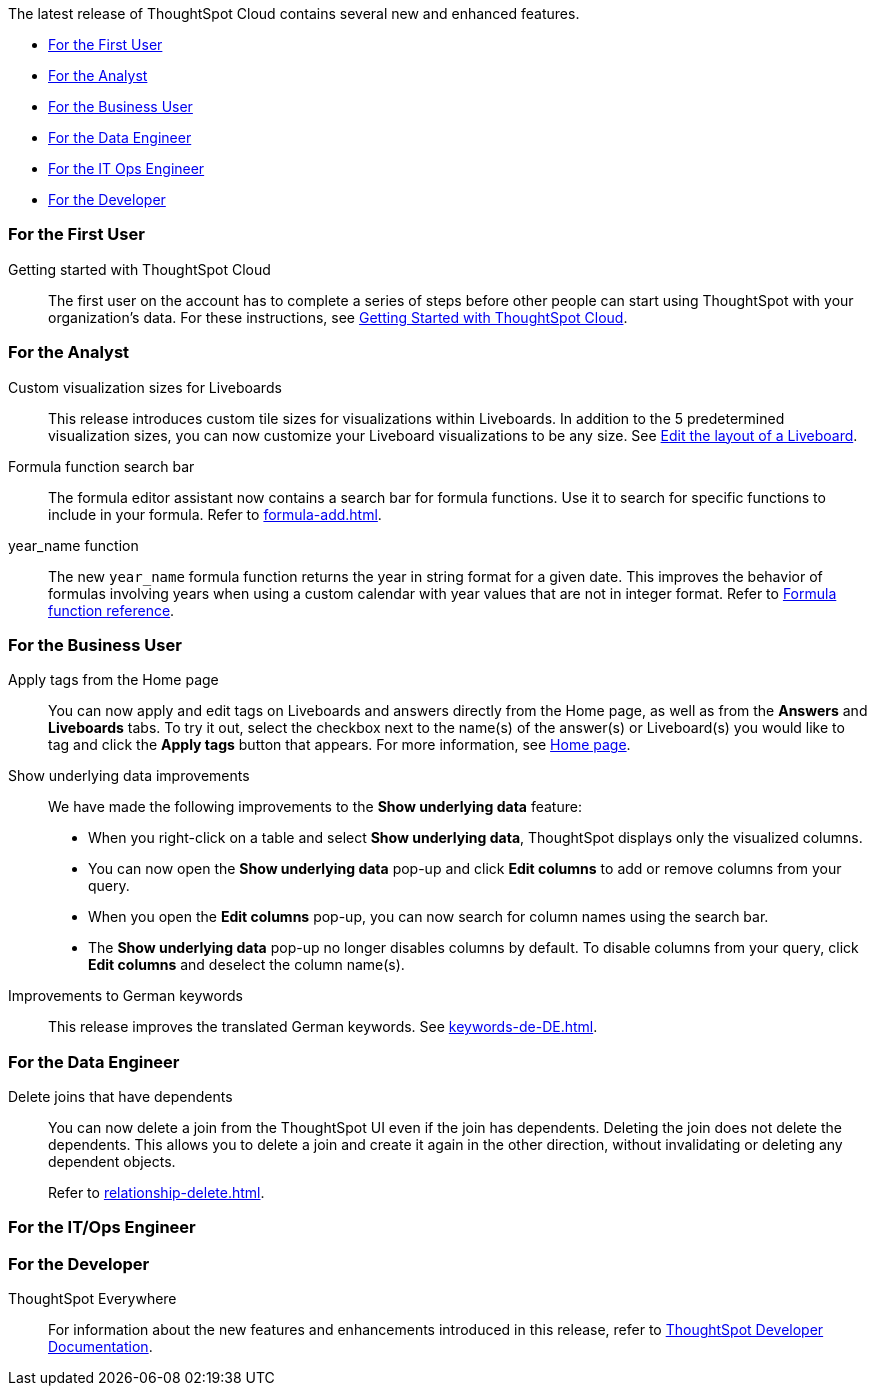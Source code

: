 The latest release of ThoughtSpot Cloud contains several new and enhanced features.

* <<8-8-0-cl-first,For the First User>>
* <<8-8-0-cl-analyst,For the Analyst>>
* <<8-8-0-cl-business-user,For the Business User>>
* <<8-8-0-cl-data-engineer,For the Data Engineer>>
* <<8-8-0-cl-it-ops-engineer,For the IT Ops Engineer>>
* <<8-8-0-cl-developer,For the Developer>>

[#8-8-0-cl-first]
=== For the First User

Getting started with ThoughtSpot Cloud::
The first user on the account has to complete a series of steps before other people can start using ThoughtSpot with your organization's data.
For these instructions, see xref:ts-cloud-getting-started.adoc[Getting Started with ThoughtSpot Cloud].

[#8-8-0-cl-analyst]
=== For the Analyst

Custom visualization sizes for Liveboards::
This release introduces custom tile sizes for visualizations within Liveboards. In addition to the 5 predetermined visualization sizes, you can now customize your Liveboard visualizations to be any size. See xref:liveboard-layout-edit.adoc#size[Edit the layout of a Liveboard].

Formula function search bar::
The formula editor assistant now contains a search bar for formula functions. Use it to search for specific functions to include in your formula. Refer to xref:formula-add.adoc[].

year_name function::
The new `year_name` formula function returns the year in string format for a given date. This improves the behavior of formulas involving years when using a custom calendar with year values that are not in integer format. Refer to xref:formula-reference.adoc#year_name[Formula function reference].

[#8-8-0-cl-business-user]
=== For the Business User

Apply tags from the Home page::
You can now apply and edit tags on Liveboards and answers directly from the Home page, as well as from the *Answers* and *Liveboards* tabs. To try it out, select the checkbox next to the name(s) of the answer(s) or Liveboard(s) you would like to tag and click the *Apply tags* button that appears. For more information, see xref:thoughtspot-one-homepage.adoc#object-tag[Home page].

Show underlying data improvements::
We have made the following improvements to the *Show underlying data* feature:

* When you right-click on a table and select *Show underlying data*, ThoughtSpot displays only the visualized columns.
* You can now open the *Show underlying data* pop-up and click *Edit columns* to add or remove columns from your query.
* When you open the *Edit columns* pop-up, you can now search for column names using the search bar.
* The *Show underlying data* pop-up no longer disables columns by default. To disable columns from your query, click *Edit columns* and deselect the column name(s).

Improvements to German keywords::
This release improves the translated German keywords. See xref:keywords-de-DE.adoc[].

[#8-8-0-cl-data-engineer]
=== For the Data Engineer

[#join-deletion]
Delete joins that have dependents::
You can now delete a join from the ThoughtSpot UI even if the join has dependents. Deleting the join does not delete the dependents. This allows you to delete a join and create it again in the other direction, without invalidating or deleting any dependent objects.
+
Refer to xref:relationship-delete.adoc[].

[#8-8-0-cl-it-ops-engineer]
=== For the IT/Ops Engineer

////
(draft)
[#ts-eula-v2]
License agreement::
We made the following changes to the ThoughtSpot license agreement signing process:

* First-time admin users see a checkbox to agree to ThoughtSpot's terms and conditions upon login.
* Admin users on updated clusters see a banner to sign ThoughtSpot's terms and conditions within 30 days. You can click *Accept* on the banner, or from *Admin > Legal*. Note that users without admin permissions see a banner reminding them of the remaining days until an admin agrees to ThoughtSpot's end-user license agreement.
* If an admin user does not accept the ThoughtSpot terms and conditions within a 30-day period, cluster access is suspended for all users.

For more information, see link:https://www.thoughtspot.com/legal/thoughtspot-cloud-subscription-agreement[ThoughtSpot Cloud Subscription Agreement].
////

[#8-8-0-cl-developer]
=== For the Developer

ThoughtSpot Everywhere:: For information about the new features and enhancements introduced in this release, refer to https://developers.thoughtspot.com/docs/?pageid=whats-new[ThoughtSpot Developer Documentation^].
